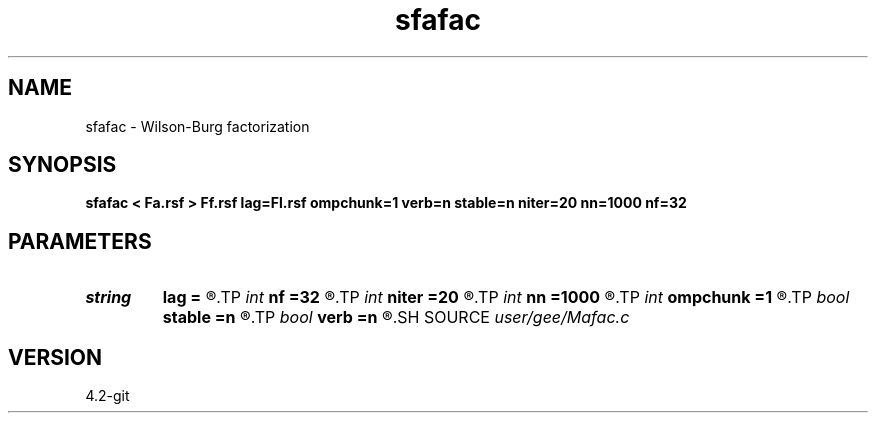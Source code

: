 .TH sfafac 1  "APRIL 2023" Madagascar "Madagascar Manuals"
.SH NAME
sfafac \- Wilson-Burg factorization  
.SH SYNOPSIS
.B sfafac < Fa.rsf > Ff.rsf lag=Fl.rsf ompchunk=1 verb=n stable=n niter=20 nn=1000 nf=32
.SH PARAMETERS
.PD 0
.TP
.I string 
.B lag
.B =
.R  	auxiliary output file name
.TP
.I int    
.B nf
.B =32
.R  	factor coefficients
.TP
.I int    
.B niter
.B =20
.R  	Wilson iterations
.TP
.I int    
.B nn
.B =1000
.R  	Helix diameter
.TP
.I int    
.B ompchunk
.B =1
.R  	OMP chunk size
.TP
.I bool   
.B stable
.B =n
.R  [y/n]	stability flag
.TP
.I bool   
.B verb
.B =n
.R  [y/n]	verbosity flag
.SH SOURCE
.I user/gee/Mafac.c
.SH VERSION
4.2-git
